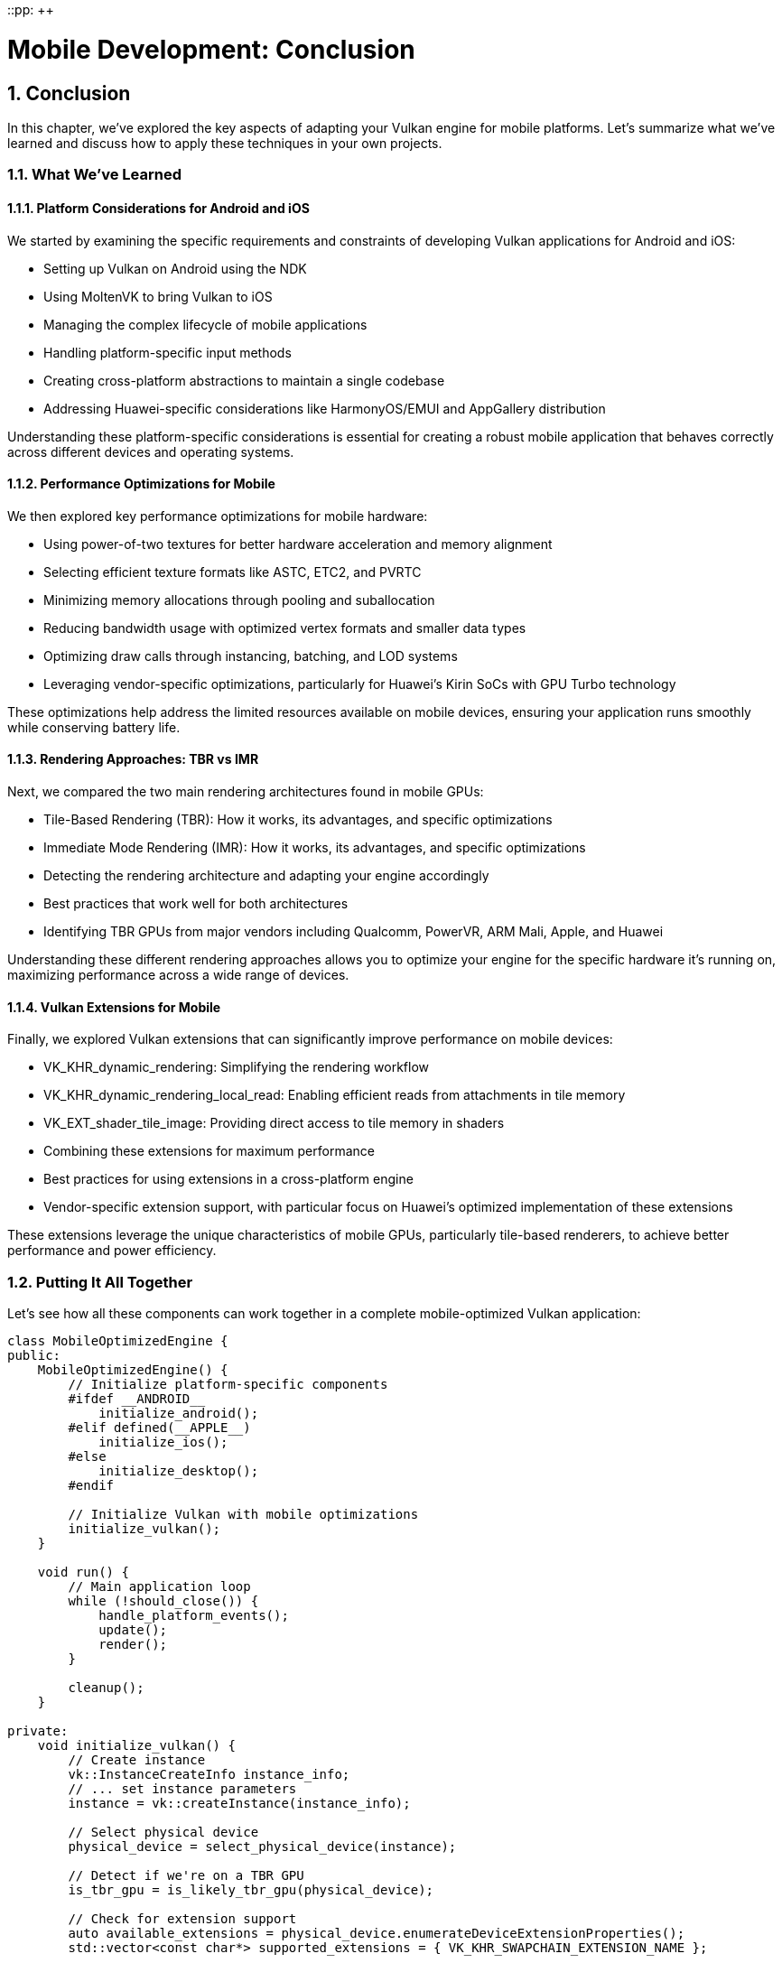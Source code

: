 ::pp: {plus}{plus}

= Mobile Development: Conclusion
:doctype: book
:sectnums:
:sectnumlevels: 4
:toc: left
:icons: font
:source-highlighter: highlightjs
:source-language: c++

== Conclusion

In this chapter, we've explored the key aspects of adapting your Vulkan engine for mobile platforms. Let's summarize what we've learned and discuss how to apply these techniques in your own projects.

=== What We've Learned

==== Platform Considerations for Android and iOS

We started by examining the specific requirements and constraints of developing Vulkan applications for Android and iOS:

* Setting up Vulkan on Android using the NDK
* Using MoltenVK to bring Vulkan to iOS
* Managing the complex lifecycle of mobile applications
* Handling platform-specific input methods
* Creating cross-platform abstractions to maintain a single codebase
* Addressing Huawei-specific considerations like HarmonyOS/EMUI and AppGallery distribution

Understanding these platform-specific considerations is essential for creating a robust mobile application that behaves correctly across different devices and operating systems.

==== Performance Optimizations for Mobile

We then explored key performance optimizations for mobile hardware:

* Using power-of-two textures for better hardware acceleration and memory alignment
* Selecting efficient texture formats like ASTC, ETC2, and PVRTC
* Minimizing memory allocations through pooling and suballocation
* Reducing bandwidth usage with optimized vertex formats and smaller data types
* Optimizing draw calls through instancing, batching, and LOD systems
* Leveraging vendor-specific optimizations, particularly for Huawei's Kirin SoCs with GPU Turbo technology

These optimizations help address the limited resources available on mobile devices, ensuring your application runs smoothly while conserving battery life.

==== Rendering Approaches: TBR vs IMR

Next, we compared the two main rendering architectures found in mobile GPUs:

* Tile-Based Rendering (TBR): How it works, its advantages, and specific optimizations
* Immediate Mode Rendering (IMR): How it works, its advantages, and specific optimizations
* Detecting the rendering architecture and adapting your engine accordingly
* Best practices that work well for both architectures
* Identifying TBR GPUs from major vendors including Qualcomm, PowerVR, ARM Mali, Apple, and Huawei

Understanding these different rendering approaches allows you to optimize your engine for the specific hardware it's running on, maximizing performance across a wide range of devices.

==== Vulkan Extensions for Mobile

Finally, we explored Vulkan extensions that can significantly improve performance on mobile devices:

* VK_KHR_dynamic_rendering: Simplifying the rendering workflow
* VK_KHR_dynamic_rendering_local_read: Enabling efficient reads from attachments in tile memory
* VK_EXT_shader_tile_image: Providing direct access to tile memory in shaders
* Combining these extensions for maximum performance
* Best practices for using extensions in a cross-platform engine
* Vendor-specific extension support, with particular focus on Huawei's optimized implementation of these extensions

These extensions leverage the unique characteristics of mobile GPUs, particularly tile-based renderers, to achieve better performance and power efficiency.

=== Putting It All Together

Let's see how all these components can work together in a complete mobile-optimized Vulkan application:

[source,cpp]
----
class MobileOptimizedEngine {
public:
    MobileOptimizedEngine() {
        // Initialize platform-specific components
        #ifdef __ANDROID__
            initialize_android();
        #elif defined(__APPLE__)
            initialize_ios();
        #else
            initialize_desktop();
        #endif

        // Initialize Vulkan with mobile optimizations
        initialize_vulkan();
    }

    void run() {
        // Main application loop
        while (!should_close()) {
            handle_platform_events();
            update();
            render();
        }

        cleanup();
    }

private:
    void initialize_vulkan() {
        // Create instance
        vk::InstanceCreateInfo instance_info;
        // ... set instance parameters
        instance = vk::createInstance(instance_info);

        // Select physical device
        physical_device = select_physical_device(instance);

        // Detect if we're on a TBR GPU
        is_tbr_gpu = is_likely_tbr_gpu(physical_device);

        // Check for extension support
        auto available_extensions = physical_device.enumerateDeviceExtensionProperties();
        std::vector<const char*> supported_extensions = { VK_KHR_SWAPCHAIN_EXTENSION_NAME };

        // Add mobile-specific extensions if supported
        if (check_extension_support(available_extensions, VK_KHR_DYNAMIC_RENDERING_EXTENSION_NAME)) {
            supported_extensions.push_back(VK_KHR_DYNAMIC_RENDERING_EXTENSION_NAME);
            use_dynamic_rendering = true;
        }

        if (check_extension_support(available_extensions, VK_KHR_DYNAMIC_RENDERING_LOCAL_READ_EXTENSION_NAME)) {
            supported_extensions.push_back(VK_KHR_DYNAMIC_RENDERING_LOCAL_READ_EXTENSION_NAME);
            use_dynamic_rendering_local_read = true;
        }

        if (check_extension_support(available_extensions, VK_EXT_SHADER_TILE_IMAGE_EXTENSION_NAME)) {
            supported_extensions.push_back(VK_EXT_SHADER_TILE_IMAGE_EXTENSION_NAME);
            use_shader_tile_image = true;
        }

        // Create logical device with supported extensions
        vk::DeviceCreateInfo device_info;
        device_info.setPEnabledExtensionNames(supported_extensions);
        // ... set other device parameters
        device = physical_device.createDevice(device_info);

        // Initialize other Vulkan resources
        // ...
    }

    void render() {
        // Begin frame
        auto cmd_buffer = begin_frame();

        if (use_dynamic_rendering) {
            // Use dynamic rendering
            vk::RenderingAttachmentInfoKHR color_attachment;
            // ... set attachment parameters

            vk::RenderingInfoKHR rendering_info;
            // ... set rendering parameters

            cmd_buffer.beginRenderingKHR(rendering_info);

            // Record drawing commands
            // ...

            cmd_buffer.endRenderingKHR();
        } else {
            // Use traditional render passes
            // ...
        }

        // End frame
        end_frame(cmd_buffer);
    }

    // Platform-specific initialization
    void initialize_android() {
        // Android-specific setup
        // ...
    }

    void initialize_ios() {
        // iOS-specific setup with MoltenVK
        // ...
    }

    void initialize_desktop() {
        // Desktop-specific setup
        // ...
    }

    // Helper functions
    bool check_extension_support(const std::vector<vk::ExtensionProperties>& available, const char* extension_name) {
        for (const auto& ext : available) {
            if (strcmp(extension_name, ext.extensionName) == 0) {
                return true;
            }
        }
        return false;
    }

    bool is_likely_tbr_gpu(vk::PhysicalDevice device) {
        vk::PhysicalDeviceProperties props = device.getProperties();

        // Most mobile GPUs from these vendors use TBR
        if (props.vendorID == 0x5143 ||  // Qualcomm
            props.vendorID == 0x1010 ||  // PowerVR
            props.vendorID == 0x13B5 ||  // ARM Mali
            props.vendorID == 0x19E5 ||  // Huawei
            props.vendorID == 0x106B) {  // Apple
            return true;
        }

        return false;
    }

    // Vulkan objects
    vk::Instance instance;
    vk::PhysicalDevice physical_device;
    vk::Device device;

    // Flags
    bool is_tbr_gpu = false;
    bool use_dynamic_rendering = false;
    bool use_dynamic_rendering_local_read = false;
    bool use_shader_tile_image = false;
};
----

=== Best Practices for Mobile Vulkan Development

Based on what we've covered in this chapter, here are some best practices for mobile Vulkan development:

1. *Design for Platform Differences*: Create abstractions that handle platform-specific differences while maintaining a single core codebase.

2. *Optimize for Limited Resources*: Always consider the limited memory, bandwidth, and power available on mobile devices.

3. *Adapt to the Rendering Architecture*: Optimize your rendering pipeline based on whether the device uses TBR or IMR.

4. *Use Hardware-Accelerated Formats*: Choose texture formats that are natively supported by the hardware.

5. *Leverage Vulkan Extensions*: Take advantage of mobile-specific extensions when available.

6. *Test on Real Devices*: Emulators and simulators don't accurately represent real-world performance.

7. *Monitor Performance Metrics*: Track frame times, memory usage, and power consumption to identify bottlenecks.

8. *Provide Quality Options*: Allow users to adjust quality settings based on their device's capabilities.

=== Future Directions

Mobile graphics hardware continues to evolve rapidly. Here are some trends to watch:

* *Unified Memory Architectures*: More mobile SoCs are adopting unified memory, which can change how you optimize memory access.
* *Ray Tracing on Mobile*: As ray tracing hardware becomes more common on mobile devices, new optimization techniques will emerge.
* *AI-Enhanced Rendering*: Mobile GPUs are increasingly incorporating AI acceleration, which can be leveraged for rendering tasks.
* *Cross-Platform Development*: Tools and frameworks for cross-platform development continue to improve, making it easier to target multiple platforms.
* *Huawei's GPU Innovations*: Huawei continues to advance their GPU technology with each generation of Kirin SoCs, introducing new features and optimizations that can be leveraged through Vulkan.

=== Final Thoughts

Developing for mobile platforms presents unique challenges, but also offers exciting opportunities to reach a wider audience. By understanding the specific characteristics of mobile hardware and optimizing your Vulkan engine accordingly, you can create high-performance applications that provide a great user experience while efficiently using the limited resources available on mobile devices.

Remember that mobile optimization is an ongoing process. As new devices, architectures, and extensions emerge, continue to refine your engine to take advantage of these advancements.

=== Code Examples

The complete code for this chapter can be found in the following files:

* `simple_engine/36_mobile_platform_integration.cpp`: Implementation of platform-specific integration for Android and iOS
* `simple_engine/37_mobile_optimizations.cpp`: Implementation of performance optimizations for mobile
* `simple_engine/38_tbr_optimizations.cpp`: Implementation of optimizations for tile-based renderers
* `simple_engine/39_mobile_extensions.cpp`: Implementation of mobile-specific Vulkan extensions

link:../../attachments/simple_engine/36_mobile_platform_integration.cpp[Mobile Platform Integration C{pp} code]
link:../../attachments/simple_engine/37_mobile_optimizations.cpp[Mobile Optimizations C{pp} code]
link:../../attachments/simple_engine/38_tbr_optimizations.cpp[TBR Optimizations C{pp} code]
link:../../attachments/simple_engine/39_mobile_extensions.cpp[Mobile Extensions C{pp} code]

link:05_vulkan_extensions.adoc[Previous: Vulkan Extensions for Mobile] | link:../index.html[Back to Building a Simple Engine]
